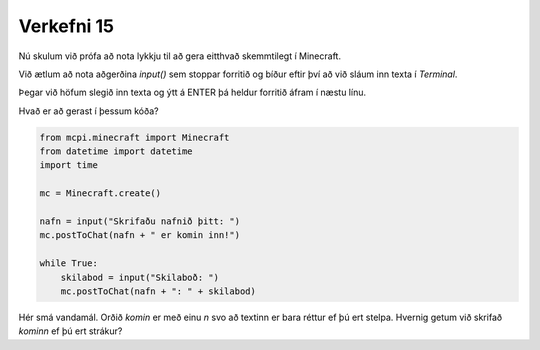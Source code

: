 .. _verkefni15:

Verkefni 15
===========

Nú skulum við prófa að nota lykkju til að gera eitthvað skemmtilegt í Minecraft.

Við ætlum að nota aðgerðina *input()* sem stoppar forritið og bíður eftir því að við sláum inn texta í *Terminal*.

Þegar við höfum slegið inn texta og ýtt á ENTER þá heldur forritið áfram í næstu línu.

Hvað er að gerast í þessum kóða?

.. code-block:: python
    
    from mcpi.minecraft import Minecraft
    from datetime import datetime
    import time

    mc = Minecraft.create()

    nafn = input("Skrifaðu nafnið þitt: ")
    mc.postToChat(nafn + " er komin inn!")

    while True:
        skilabod = input("Skilaboð: ")
        mc.postToChat(nafn + ": " + skilabod)

Hér smá vandamál. Orðið *komin* er með einu *n* svo að textinn er bara réttur ef þú ert stelpa. Hvernig getum við skrifað *kominn* ef þú ert strákur?
